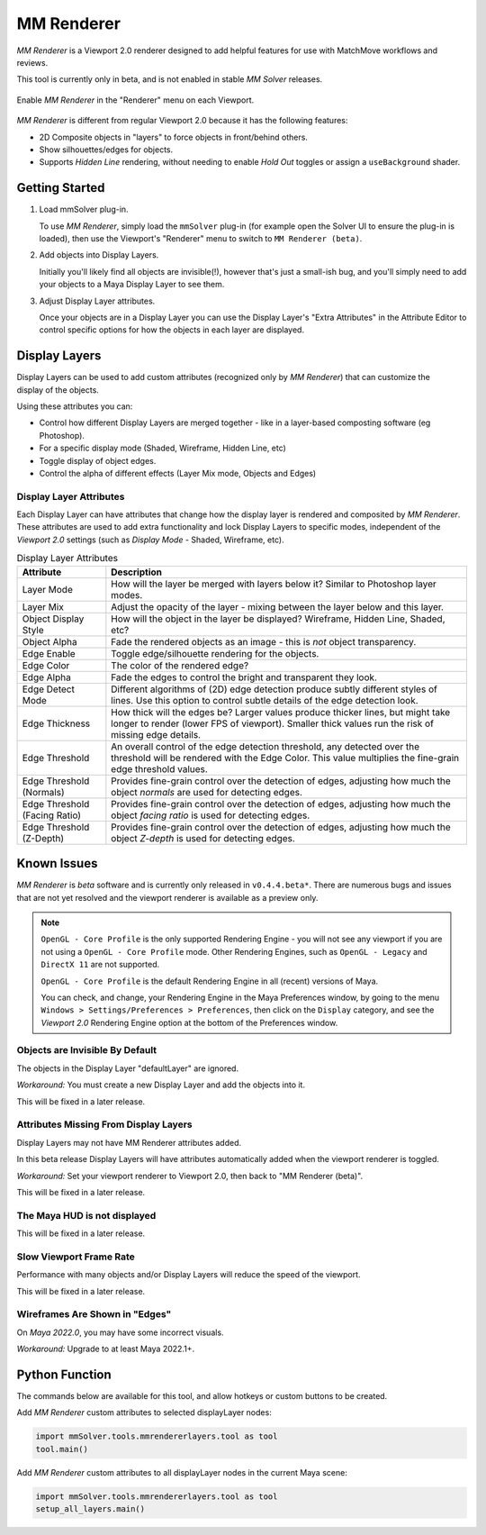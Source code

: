 .. _renderer-ref:

MM Renderer
===========

`MM Renderer` is a Viewport 2.0 renderer designed to add helpful
features for use with MatchMove workflows and reviews.

This tool is currently only in beta, and is not enabled in stable `MM
Solver` releases.

.. figure:: images/tools_renderer_menu.png
    :alt: Viewport Renderer menu
    :align: center
    :scale: 80%

    Enable `MM Renderer` in the "Renderer" menu on each Viewport.

`MM Renderer` is different from regular Viewport 2.0 because it has
the following features:

- 2D Composite objects in "layers" to force objects in front/behind
  others.
- Show silhouettes/edges for objects.
- Supports `Hidden Line` rendering, without needing to enable `Hold
  Out` toggles or assign a ``useBackground`` shader.

Getting Started
~~~~~~~~~~~~~~~

1) Load mmSolver plug-in.

   To use `MM Renderer`, simply load the ``mmSolver`` plug-in (for
   example open the Solver UI to ensure the plug-in is loaded), then
   use the Viewport's "Renderer" menu to switch to ``MM Renderer
   (beta)``.

2) Add objects into Display Layers.

   Initially you'll likely find all objects are invisible(!), however
   that's just a small-ish bug, and you'll simply need to add your
   objects to a Maya Display Layer to see them.

3) Adjust Display Layer attributes.

   Once your objects are in a Display Layer you can use the Display
   Layer's "Extra Attributes" in the Attribute Editor to control
   specific options for how the objects in each layer are displayed.

Display Layers
~~~~~~~~~~~~~~

.. figure:: images/tools_renderer_display_layers.png
    :alt: MM Renderer Display Layers
    :align: right
    :scale: 60%

Display Layers can be used to add custom attributes (recognized only
by `MM Renderer`) that can customize the display of the objects.

Using these attributes you can:

- Control how different Display Layers are merged together - like in a
  layer-based composting software (eg Photoshop).
- For a specific display mode (Shaded, Wireframe, Hidden Line, etc)
- Toggle display of object edges.
- Control the alpha of different effects (Layer Mix mode, Objects and Edges)

Display Layer Attributes
++++++++++++++++++++++++

Each Display Layer can have attributes that change how the display
layer is rendered and composited by `MM Renderer`. These attributes
are used to add extra functionality and lock Display Layers to
specific modes, independent of the `Viewport 2.0` settings (such as
`Display Mode` - Shaded, Wireframe, etc).

.. list-table:: Display Layer Attributes
   :widths: auto
   :header-rows: 1

   * - Attribute
     - Description

   * - Layer Mode
     - How will the layer be merged with layers below it? Similar to
       Photoshop layer modes.

   * - Layer Mix
     - Adjust the opacity of the layer - mixing between the layer
       below and this layer.

   * - Object Display Style
     - How will the object in the layer be displayed? Wireframe,
       Hidden Line, Shaded, etc?

   * - Object Alpha
     - Fade the rendered objects as an image - this is *not* object
       transparency.

   * - Edge Enable
     - Toggle edge/silhouette rendering for the objects.

   * - Edge Color
     - The color of the rendered edge?

   * - Edge Alpha
     - Fade the edges to control the bright and transparent they look.

   * - Edge Detect Mode
     - Different algorithms of (2D) edge detection produce subtly
       different styles of lines. Use this option to control subtle
       details of the edge detection look.

   * - Edge Thickness
     - How thick will the edges be? Larger values produce thicker
       lines, but might take longer to render (lower FPS of
       viewport). Smaller thick values run the risk of missing edge
       details.

   * - Edge Threshold
     - An overall control of the edge detection threshold, any
       detected over the threshold will be rendered with the Edge
       Color. This value multiplies the fine-grain edge threshold
       values.

   * - Edge Threshold (Normals)
     - Provides fine-grain control over the detection of edges,
       adjusting how much the object `normals` are used for detecting
       edges.

   * - Edge Threshold (Facing Ratio)
     - Provides fine-grain control over the detection of edges,
       adjusting how much the object `facing ratio` is used for
       detecting edges.

   * - Edge Threshold (Z-Depth)
     - Provides fine-grain control over the detection of edges,
       adjusting how much the object `Z-depth` is used for
       detecting edges.

Known Issues
~~~~~~~~~~~~

`MM Renderer` is *beta* software and is currently only released in
``v0.4.4.beta*``. There are numerous bugs and issues that are not yet
resolved and the viewport renderer is available as a preview only.

.. note::

   ``OpenGL - Core Profile`` is the only supported Rendering Engine -
   you will not see any viewport if you are not using a ``OpenGL -
   Core Profile`` mode. Other Rendering Engines, such as ``OpenGL -
   Legacy`` and ``DirectX 11`` are not supported.

   ``OpenGL - Core Profile`` is the default Rendering Engine in all
   (recent) versions of Maya.

   You can check, and change, your Rendering Engine in the Maya
   Preferences window, by going to the menu ``Windows >
   Settings/Preferences > Preferences``, then click on the ``Display``
   category, and see the `Viewport 2.0` Rendering Engine option at the
   bottom of the Preferences window.

Objects are Invisible By Default
+++++++++++++++++++++++++++++++++

The objects in the Display Layer "defaultLayer" are ignored.

*Workaround:* You must create a new Display Layer and add the objects
into it.

This will be fixed in a later release.

Attributes Missing From Display Layers
++++++++++++++++++++++++++++++++++++++

Display Layers may not have MM Renderer attributes added.

In this beta release Display Layers will have attributes automatically
added when the viewport renderer is toggled.

*Workaround:* Set your viewport renderer to Viewport 2.0, then back to
"MM Renderer (beta)".

This will be fixed in a later release.

The Maya HUD is not displayed
+++++++++++++++++++++++++++++

This will be fixed in a later release.

Slow Viewport Frame Rate
++++++++++++++++++++++++

Performance with many objects and/or Display Layers will reduce the
speed of the viewport.

This will be fixed in a later release.

Wireframes Are Shown in "Edges"
+++++++++++++++++++++++++++++++

On `Maya 2022.0`, you may have some incorrect visuals.

*Workaround:* Upgrade to at least Maya 2022.1+.

Python Function
~~~~~~~~~~~~~~~

The commands below are available for this tool, and allow hotkeys or
custom buttons to be created.

Add `MM Renderer` custom attributes to selected displayLayer nodes:

.. code:: python

    import mmSolver.tools.mmrendererlayers.tool as tool
    tool.main()

Add `MM Renderer` custom attributes to all displayLayer nodes in the current Maya scene:

.. code:: python

    import mmSolver.tools.mmrendererlayers.tool as tool
    setup_all_layers.main()
